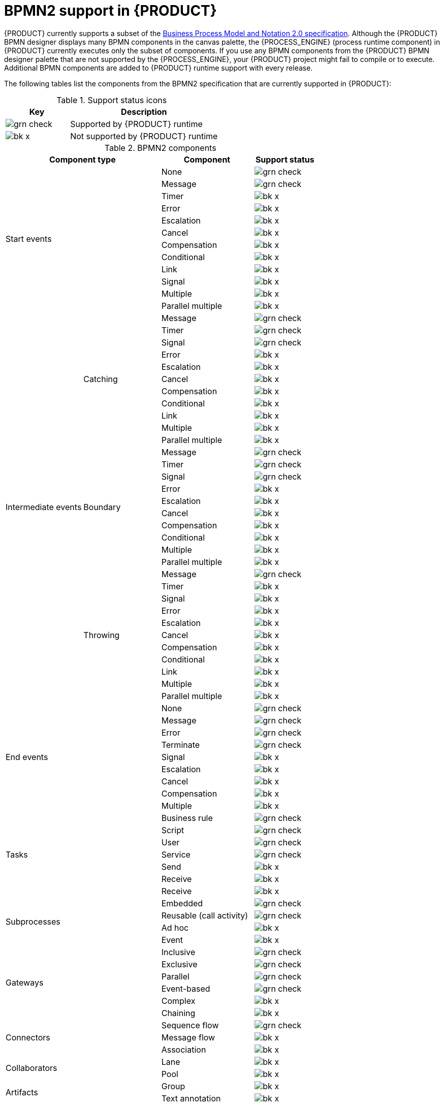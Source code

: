 [id='ref_bpmn-support_{context}']
= BPMN2 support in {PRODUCT}

{PRODUCT} currently supports a subset of the https://www.omg.org/spec/BPMN/2.0/About-BPMN[Business Process Model and Notation 2.0 specification]. Although the {PRODUCT} BPMN designer displays many BPMN components in the canvas palette, the {PROCESS_ENGINE} (process runtime component) in {PRODUCT} currently executes only the subset of components. If you use any BPMN components from the {PRODUCT} BPMN designer palette that are not supported by the {PROCESS_ENGINE}, your {PRODUCT} project might fail to compile or to execute. Additional BPMN components are added to {PRODUCT} runtime support with every release.

The following tables list the components from the BPMN2 specification that are currently supported in {PRODUCT}:

.Support status icons
[cols="30%,70%" options="header"]
|===
|Key
|Description

a|image:kogito/bpmn/grn_check.png[] | Supported by {PRODUCT} runtime
a|image:kogito/bpmn/bk_x.png[] | Not supported by {PRODUCT} runtime
|===

.BPMN2 components
[cols="25%,25%,30%,20%" options="header"]
|===
2+|Component type
|Component
|Support status

2.12+|Start events  |None              |image:kogito/bpmn/grn_check.png[]
                    |Message           |image:kogito/bpmn/grn_check.png[]
                    |Timer             |image:kogito/bpmn/bk_x.png[]
                    |Error             |image:kogito/bpmn/bk_x.png[]
                    |Escalation        |image:kogito/bpmn/bk_x.png[]
                    |Cancel            |image:kogito/bpmn/bk_x.png[]
                    |Compensation      |image:kogito/bpmn/bk_x.png[]
                    |Conditional       |image:kogito/bpmn/bk_x.png[]
                    |Link              |image:kogito/bpmn/bk_x.png[]
                    |Signal            |image:kogito/bpmn/bk_x.png[]
                    |Multiple          |image:kogito/bpmn/bk_x.png[]
                    |Parallel multiple |image:kogito/bpmn/bk_x.png[]
1.32+|Intermediate events  .11+|Catching    |Message           |image:kogito/bpmn/grn_check.png[]
                                            |Timer             |image:kogito/bpmn/grn_check.png[]
                                            |Signal            |image:kogito/bpmn/grn_check.png[]
                                            |Error             |image:kogito/bpmn/bk_x.png[]
                                            |Escalation        |image:kogito/bpmn/bk_x.png[]
                                            |Cancel            |image:kogito/bpmn/bk_x.png[]
                                            |Compensation      |image:kogito/bpmn/bk_x.png[]
                                            |Conditional       |image:kogito/bpmn/bk_x.png[]
                                            |Link              |image:kogito/bpmn/bk_x.png[]
                                            |Multiple          |image:kogito/bpmn/bk_x.png[]
                                            |Parallel multiple |image:kogito/bpmn/bk_x.png[]
                          .10+|Boundary     |Message           |image:kogito/bpmn/grn_check.png[]
                                            |Timer             |image:kogito/bpmn/grn_check.png[]
                                            |Signal            |image:kogito/bpmn/grn_check.png[]
                                            |Error             |image:kogito/bpmn/bk_x.png[]
                                            |Escalation        |image:kogito/bpmn/bk_x.png[]
                                            |Cancel            |image:kogito/bpmn/bk_x.png[]
                                            |Compensation      |image:kogito/bpmn/bk_x.png[]
                                            |Conditional       |image:kogito/bpmn/bk_x.png[]
                                            |Multiple          |image:kogito/bpmn/bk_x.png[]
                                            |Parallel multiple |image:kogito/bpmn/bk_x.png[]
                          .11+|Throwing     |Message           |image:kogito/bpmn/grn_check.png[]
                                            |Timer             |image:kogito/bpmn/bk_x.png[]
                                            |Signal            |image:kogito/bpmn/bk_x.png[]
                                            |Error             |image:kogito/bpmn/bk_x.png[]
                                            |Escalation        |image:kogito/bpmn/bk_x.png[]
                                            |Cancel            |image:kogito/bpmn/bk_x.png[]
                                            |Compensation      |image:kogito/bpmn/bk_x.png[]
                                            |Conditional       |image:kogito/bpmn/bk_x.png[]
                                            |Link              |image:kogito/bpmn/bk_x.png[]
                                            |Multiple          |image:kogito/bpmn/bk_x.png[]
                                            |Parallel multiple |image:kogito/bpmn/bk_x.png[]
2.9+|End events    |None              |image:kogito/bpmn/grn_check.png[]
                    |Message           |image:kogito/bpmn/grn_check.png[]
                    |Error             |image:kogito/bpmn/grn_check.png[]
                    |Terminate         |image:kogito/bpmn/grn_check.png[]
                    |Signal            |image:kogito/bpmn/bk_x.png[]
                    |Escalation        |image:kogito/bpmn/bk_x.png[]
                    |Cancel            |image:kogito/bpmn/bk_x.png[]
                    |Compensation      |image:kogito/bpmn/bk_x.png[]
                    |Multiple          |image:kogito/bpmn/bk_x.png[]
2.7+|Tasks    |Business rule    |image:kogito/bpmn/grn_check.png[]
              |Script           |image:kogito/bpmn/grn_check.png[]
              |User             |image:kogito/bpmn/grn_check.png[]
              |Service          |image:kogito/bpmn/grn_check.png[]
              |Send             |image:kogito/bpmn/bk_x.png[]
              |Receive          |image:kogito/bpmn/bk_x.png[]
              |Receive          |image:kogito/bpmn/bk_x.png[]
2.4+|Subprocesses   |Embedded           |image:kogito/bpmn/grn_check.png[]
                    a|Reusable
                    (call activity)   |image:kogito/bpmn/grn_check.png[]
                    |Ad hoc             |image:kogito/bpmn/bk_x.png[]
                    |Event              |image:kogito/bpmn/bk_x.png[]
2.6+|Gateways   |Inclusive      |image:kogito/bpmn/grn_check.png[]
                |Exclusive      |image:kogito/bpmn/grn_check.png[]
                |Parallel       |image:kogito/bpmn/grn_check.png[]
                |Event-based    |image:kogito/bpmn/grn_check.png[]
                |Complex        |image:kogito/bpmn/bk_x.png[]
                |Chaining       |image:kogito/bpmn/bk_x.png[]

2.3+|Connectors   |Sequence flow     |image:kogito/bpmn/grn_check.png[]
                  |Message flow      |image:kogito/bpmn/bk_x.png[]
                  |Association       |image:kogito/bpmn/bk_x.png[]
2.2+|Collaborators    |Lane             |image:kogito/bpmn/bk_x.png[]
                      |Pool             |image:kogito/bpmn/bk_x.png[]
2.2+|Artifacts        |Group            |image:kogito/bpmn/bk_x.png[]
                      |Text annotation  |image:kogito/bpmn/bk_x.png[]
|===

For more information about BPMN components, see the Object Management Group (OMG) https://www.omg.org/spec/BPMN/2.0/About-BPMN[Business Process Model and Notation 2.0 specification].
